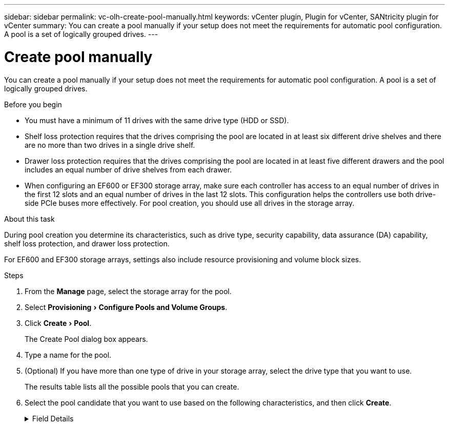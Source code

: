 ---
sidebar: sidebar
permalink: vc-olh-create-pool-manually.html
keywords: vCenter plugin, Plugin for vCenter, SANtricity plugin for vCenter
summary: You can create a pool manually if your setup does not meet the requirements for automatic pool configuration. A pool is a set of logically grouped drives.
---

= Create pool manually
:experimental:
:hardbreaks:
:nofooter:
:icons: font
:linkattrs:
:imagesdir: ./media/

[.lead]
You can create a pool manually if your setup does not meet the requirements for automatic pool configuration. A pool is a set of logically grouped drives.

.Before you begin

* You must have a minimum of 11 drives with the same drive type (HDD or SSD).
* Shelf loss protection requires that the drives comprising the pool are located in at least six different drive shelves and there are no more than two drives in a single drive shelf.
* Drawer loss protection requires that the drives comprising the pool are located in at least five different drawers and the pool includes an equal number of drive shelves from each drawer.
* When configuring an EF600 or EF300 storage array, make sure each controller has access to an equal number of drives in the first 12 slots and an equal number of drives in the last 12 slots. This configuration helps the controllers use both drive-side PCIe buses more effectively. For pool creation, you should use all drives in the storage array.

.About this task

During pool creation you determine its characteristics, such as drive type, security capability, data assurance (DA) capability, shelf loss protection, and drawer loss protection.

For EF600 and EF300 storage arrays, settings also include resource provisioning and volume block sizes.

.Steps

. From the *Manage* page, select the storage array for the pool.
. Select menu:Provisioning[Configure Pools and Volume Groups].
. Click menu:Create[Pool].
+
The Create Pool dialog box appears.

. Type a name for the pool.
. (Optional) If you have more than one type of drive in your storage array, select the drive type that you want to use.
+
The results table lists all the possible pools that you can create.

. Select the pool candidate that you want to use based on the following characteristics, and then click *Create*.

+
.Field Details
[%collapsible]
====
[cols="1a,1a" options="header"]
|===
|Characteristic |Use
a|
Free Capacity
a|
Shows the free capacity of the pool candidate in GiB. Select a pool candidate with the capacity for your application’s storage needs.
Preservation (spare) capacity is also distributed throughout the pool and is not part of the free capacity amount.
a|
Total Drives
a|
Shows the number of drives available in the pool candidate.
The system automatically reserves as many drives as possible for preservation capacity (for every six drives in a pool, the system reserves one drive for preservation capacity).
When a drive failure occurs, the preservation capacity is used to hold the reconstructed data.
a|
Drive Block Size (EF300 and EF600 only)
a|
Shows the block size (sector size) that the drives in the pool can write. Values may include:

* 512 -- 512-byte sector size.
* 4K -- 4,096-byte sector size.

a|
Secure-Capable
a|
Indicates whether this pool candidate is comprised entirely of secure-capable drives, which can be either Full Disk Encryption (FDE) drives or Federal Information Processing Standard (FIPS) drives.

* You can protect your pool with Drive Security, but all drives must be secure- capable to use this feature.
* If you want to create an FDE-only pool, look for "Yes - FDE" in the Secure- Capable column. If you want to create a FIPS-only pool, look for Yes - FIPS in the Secure-Capable column.
* You can create a pool comprised of drives that may or may not be secure- capable or are a mix of security levels. If the drives in the pool include drives that are not secure-capable, you cannot make the pool secure.
a|
Enable Security?
a|
Provides the option for enabling the Drive Security feature with secure-capable drives. If the pool is secure-capable and you have created a security key, you can enable security by selecting the check box.

NOTE: The only way to remove Drive Security after it is enabled is to delete the pool and erase the drives.
a|
DA Capable
a|
Indicates if Data Assurance (DA) is available for this pool candidate. DA checks for and corrects errors that might occur as data is transferred through the controllers down to the drives.
If you want to use DA, select a pool that is DA capable. This option is available only when the DA feature has been enabled.
A pool can contain drives that are DA-capable or not DA-capable, but all drives must be DA capable for you to use this feature.
a|
Resource Provisioning Capable (EF300 and EF600 only)
a|
Shows if Resource Provisioning is available for this pool candidate. Resource Provisioning is a feature available in the EF300 and EF600 storage arrays, which allows volumes to be put in use immediately with no background initialization process.
a|
Shelf Loss Protection
a|
Shows if shelf loss protection is available.
Shelf loss protection guarantees accessibility to the data on the volumes in a pool if a total loss of communication occurs with a single drive shelf.
a|
Drawer Loss Protection
a|
Shows if drawer loss protection is available, which is provided only if you are using a drive shelf that contains drawers.
Drawer loss protection guarantees accessibility to the data on the volumes in a pool if a total loss of communication occurs with a single drawer in a drive shelf.
a|
Volume Block Sizes Supported (EF300 and EF600 only)
a|
Shows the block sizes that can be created for the volumes in the pool:

* 512n -- 512 bytes native.
* 512e -- 512 bytes emulated.
* 4K -- 4,096 bytes.
|===
====
